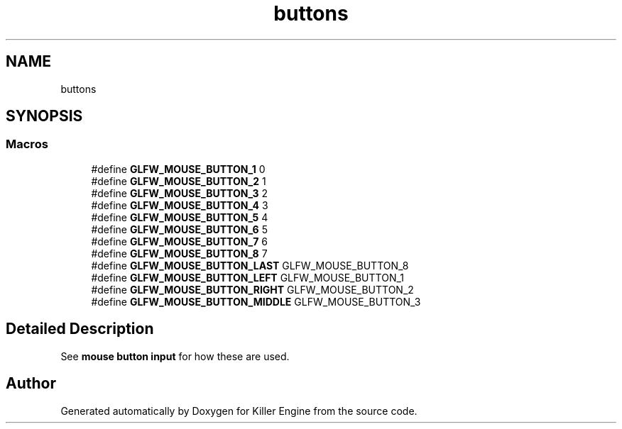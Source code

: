 .TH "buttons" 3 "Tue Jul 10 2018" "Killer Engine" \" -*- nroff -*-
.ad l
.nh
.SH NAME
buttons
.SH SYNOPSIS
.br
.PP
.SS "Macros"

.in +1c
.ti -1c
.RI "#define \fBGLFW_MOUSE_BUTTON_1\fP   0"
.br
.ti -1c
.RI "#define \fBGLFW_MOUSE_BUTTON_2\fP   1"
.br
.ti -1c
.RI "#define \fBGLFW_MOUSE_BUTTON_3\fP   2"
.br
.ti -1c
.RI "#define \fBGLFW_MOUSE_BUTTON_4\fP   3"
.br
.ti -1c
.RI "#define \fBGLFW_MOUSE_BUTTON_5\fP   4"
.br
.ti -1c
.RI "#define \fBGLFW_MOUSE_BUTTON_6\fP   5"
.br
.ti -1c
.RI "#define \fBGLFW_MOUSE_BUTTON_7\fP   6"
.br
.ti -1c
.RI "#define \fBGLFW_MOUSE_BUTTON_8\fP   7"
.br
.ti -1c
.RI "#define \fBGLFW_MOUSE_BUTTON_LAST\fP   GLFW_MOUSE_BUTTON_8"
.br
.ti -1c
.RI "#define \fBGLFW_MOUSE_BUTTON_LEFT\fP   GLFW_MOUSE_BUTTON_1"
.br
.ti -1c
.RI "#define \fBGLFW_MOUSE_BUTTON_RIGHT\fP   GLFW_MOUSE_BUTTON_2"
.br
.ti -1c
.RI "#define \fBGLFW_MOUSE_BUTTON_MIDDLE\fP   GLFW_MOUSE_BUTTON_3"
.br
.in -1c
.SH "Detailed Description"
.PP 
See \fBmouse button input\fP for how these are used\&. 
.SH "Author"
.PP 
Generated automatically by Doxygen for Killer Engine from the source code\&.
